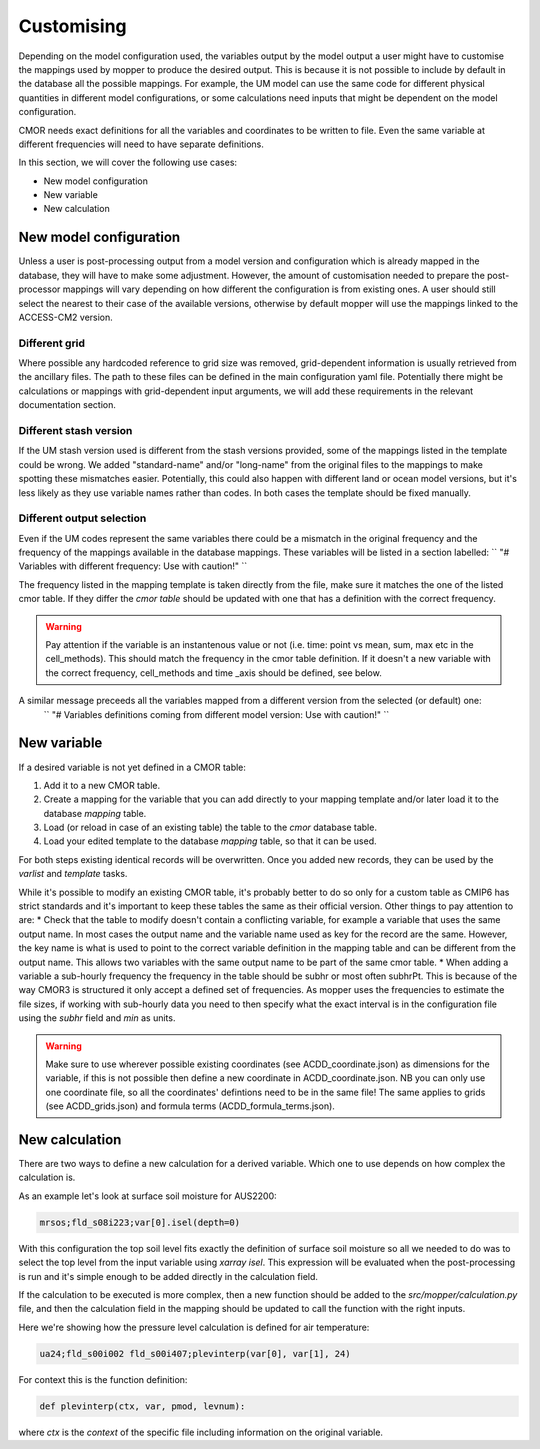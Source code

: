 Customising 
===========

Depending on the model configuration used, the variables output by the model output a user might have to customise the mappings used by mopper to produce the desired output.
This is because it is not possible to include by default in the database all the possible mappings. For example, the UM model can use the same code for different physical quantities in different model configurations, or some calculations need inputs that might be dependent on the model configuration.

CMOR needs exact definitions for all the variables and coordinates to be written to file. Even the same variable at different frequencies will need to have separate definitions. 

In this section, we will cover the following use cases:

* New model configuration
* New variable
* New calculation

New model configuration
-----------------------
Unless a user is post-processing output from a model version and configuration which is already mapped in the database, they will have to make some adjustment.
However, the amount of customisation needed to prepare the post-processor mappings will vary depending on how different the configuration is from existing ones.
A user should still select the nearest to their case of the available versions, otherwise by default mopper will use the mappings linked to the ACCESS-CM2 version.

Different grid
~~~~~~~~~~~~~~
Where possible any hardcoded reference to grid size was removed, grid-dependent information is usually retrieved from the ancillary files. The path to these files can be defined in the main configuration yaml file. Potentially there might be calculations or mappings with grid-dependent input arguments, we will add these requirements in the relevant documentation section.

Different stash version
~~~~~~~~~~~~~~~~~~~~~~~
If the UM stash version used is different from the stash versions provided, some of the mappings listed in the template could be wrong. We added "standard-name" and/or "long-name" from the original files to the mappings to make spotting these mismatches easier. 
Potentially, this could also happen with different land or ocean model versions, but it's less likely as they use variable names rather than codes.
In both cases the template should be fixed manually.

Different output selection  
~~~~~~~~~~~~~~~~~~~~~~~~~~
Even if the UM codes represent the same variables there could be a mismatch in the original frequency and the frequency of the mappings available in the database mappings. 
These variables will be listed in a section labelled:
`` "# Variables with different frequency: Use with caution!" `` 

The frequency listed in the mapping template is taken directly from the file, make sure it matches the one of the listed cmor table. If they differ the `cmor table` should be updated with one that has a definition with the correct frequency.

.. warning:: 
   Pay attention if the variable is an instantenous value or not (i.e. time: point vs mean, sum, max etc in the cell_methods).    This should match the frequency in the cmor table definition.
   If it doesn't a new variable with the correct frequency, cell_methods and time _axis should be defined, see below.

A similar message preceeds all the variables mapped from a different version from the selected (or default) one: 
 `` "# Variables definitions coming from different model version: Use with caution!" ``

.. _custom-variables:

New variable
------------
If a desired variable is not yet defined in a CMOR table:

1) Add it to a new CMOR table.
2) Create a mapping for the variable that you can add directly to your mapping template and/or later load it to the database `mapping` table.
3) Load (or reload in case of an existing table) the table to the `cmor` database table.
4) Load your edited template to the database `mapping` table, so that it can be used.

For both steps existing identical records will be overwritten. Once you added new records, they can be used by the `varlist` and `template` tasks. 

While it's possible to modify an existing CMOR table, it's probably better to do so only for a custom table as CMIP6 has strict standards and it's important to keep these tables the same as their official version. Other things to pay attention to are:
* Check that the table to modify doesn't contain a conflicting variable, for example a variable that uses the same output name. In most cases the output name and the variable name used as key for the record are the same. However, the key name is what is used to point to the correct variable definition in the mapping table and can be different from the output name. This allows two variables with the same output name to be part of the same cmor table.
* When adding a variable a sub-hourly frequency the frequency in the table should be subhr or most often subhrPt. This is because of the way CMOR3 is structured it only accept a defined set of frequencies. As mopper uses the frequencies to estimate the file sizes, if working with sub-hourly data you need to then specify what the exact interval is in the configuration file using the `subhr` field and `min` as units. 

.. warning:: 
   Make sure to use wherever possible existing coordinates (see ACDD_coordinate.json) as dimensions for the variable, if this is not possible then define a new coordinate in ACDD_coordinate.json. NB you can only use one coordinate file, so all the coordinates' defintions need to be in the same file! The same applies to grids (see ACDD_grids.json) and formula terms (ACDD_formula_terms.json).
 
New calculation 
---------------
There are two ways to define a new calculation for a derived variable. Which one to use depends on how complex the calculation is.

As an example let's look at surface soil moisture for AUS2200:

.. code-block:: bash

   mrsos;fld_s08i223;var[0].isel(depth=0)

With this configuration the top soil level fits exactly the definition of surface soil moisture so all we needed to do was to select the top level from the input variable using `xarray isel`. This expression will be evaluated when the post-processing is run and it's simple enough to be added directly in the calculation field.

If the calculation to be executed is more complex, then a new function should be added to the `src/mopper/calculation.py` file, and then the calculation field in the mapping should be updated to call the function with the right inputs.

Here we're showing how the pressure level calculation is defined for air temperature:

.. code-block:: bash

   ua24;fld_s00i002 fld_s00i407;plevinterp(var[0], var[1], 24)

For context this is the function definition:

.. code-block:: ipython3

   def plevinterp(ctx, var, pmod, levnum):

where `ctx` is the `context` of the specific file including information on the original variable.
